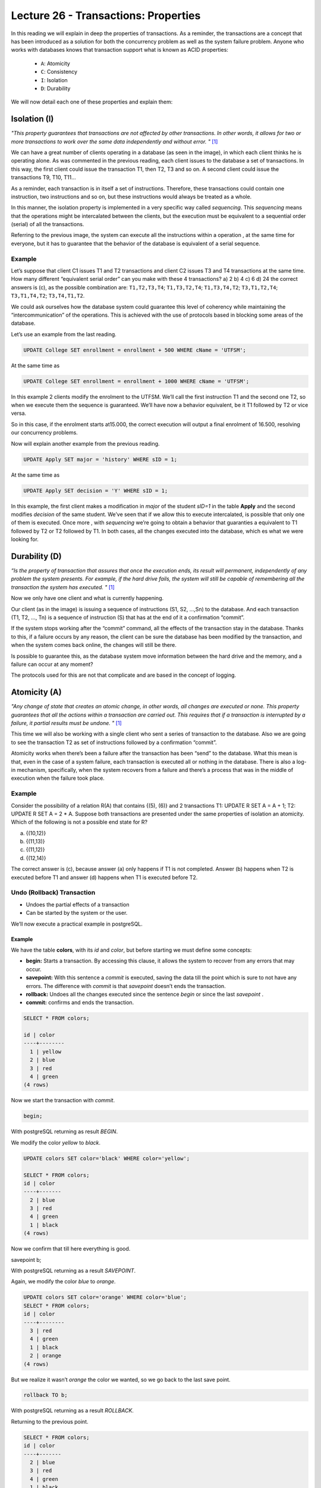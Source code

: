 Lecture 26 - Transactions: Properties
-------------------------------------

.. role:: sql(code)
   :language: sql
   :class: highlight


In this reading we will explain in deep the properties of transactions.
As a reminder, the transactions are a concept that has been introduced as a solution for both the
concurrency problem as well as the system failure problem.
Anyone who works with databases knows that transaction support what is known as ACID properties:

 * ``A``: Atomicity
 * ``C``: Consistency
 * ``I``: Isolation
 * ``D``: Durability

We will now detail each one of these properties and explain them:

Isolation (I)
~~~~~~~~~~~~~~~

*"This property guarantees that transactions are not affected by other transactions. In other words, it allows for two or more transactions
to work over the same data independently and without error. "* [1]_

We can have a great number of clients operating in a database (as seen in the image), in which each client thinks he is
operating alone. As was commented in the previous reading, each client issues to the database a set of transactions. In
this way, the first client could issue the
transaction T1, then T2, T3 and so on. A second client could issue the transactions T9, T10, T11…

.. image:: ../../../sql-course/src/lectura26/imagen1_semana7.png
  :align: center

As a reminder, each transaction is in itself a set of instructions. Therefore, these transactions could contain one instruction,
two instructions and so on, but these  instructions would always be treated as a whole.

In this manner, the isolation property is implemented in a very specific way called *sequencing*.
This *sequencing* means that the operations might be intercalated between the clients, but the execution
must be equivalent to a sequential order (serial) of all the transactions.

Referring to the previous image, the system can execute all the instructions within a operation , at the
same time for everyone, but it has to guarantee that the behavior of the database is equivalent of a serial sequence.


Example
=======

Let’s suppose that client C1 issues T1 and T2 transactions and client C2 issues T3 and T4 transactions at the same time.
How many different “equivalent serial order”  can you make with these 4 transactions?
a) 2
b) 4
c) 6
d) 24
the correct answers is (c), as the possible combination are:
``T1,T2,T3,T4``; ``T1,T3,T2,T4``; ``T1,T3,T4,T2``; ``T3,T1,T2,T4``; ``T3,T1,T4,T2``; ``T3,T4,T1,T2``.

We could ask ourselves how the database system could guarantee this level of coherency while maintaining the
“intercommunication” of the operations. This is achieved with the use of protocols based in blocking some areas
of the database.


Let’s use an example from the last reading.

.. code-block:: sql

 UPDATE College SET enrollment = enrollment + 500 WHERE cName = 'UTFSM';

At the same time as

.. code-block:: sql

 UPDATE College SET enrollment = enrollment + 1000 WHERE cName = 'UTFSM';

In this example 2 clients modify the enrolment to the UTFSM. We’ll call the first instruction T1 and the second one T2,
so when we execute them the sequence is guaranteed. We’ll have now a behavior equivalent, be it T1 followed by T2 or vice versa.

So in this case, if the enrolment starts at15.000, the correct execution will output a final enrolment of 16.500, resolving
our concurrency problems.

Now will explain another example from the previous reading.

.. code-block:: sql

 UPDATE Apply SET major = 'history' WHERE sID = 1;

At the same time as

.. code-block:: sql

 UPDATE Apply SET decision = 'Y' WHERE sID = 1;

In this example, the first client makes a modification in *major* of the student *sID=1* in the table **Apply** and the
second modifies *decision* of the same student.  We’ve seen that if we allow this to execute intercalated, is possible
that only one of them is executed. Once more , with *sequencing* we’re going to obtain a behavior that guaranties a
equivalent to T1 followed by T2 or T2 followed by T1. In both cases, all the changes executed into the database,
which es what we were looking for.

Durability (D)
~~~~~~~~~~~~~~~

*“Is the property of transaction that assures that once the execution ends, its result will permanent,
independently of any problem the system presents. For example, if the hard drive fails, the system will
still be capable of remembering all the transaction the system has executed. "* [1]_

Now we only have one client and what is currently happening.

Our client (as in the image) is issuing a sequence of instructions (S1, S2, …,Sn) to the database. And
each transaction (T1, T2, …, Tn) is a sequence of instruction (S) that has at the end of it a confirmation “commit”.

.. image:: ../../../sql-course/src/lectura26/imagen2_semana7.png
  :align: center

If the system stops working after the “commit” command, all the effects of the transaction stay in the database.
Thanks to this, if a failure occurs by any reason, the client can be sure the database has been modified by the
transaction, and when the system comes back online, the changes will still be there.

Is possible to guarantee this, as the database system move information between the hard drive and the memory, and
a failure can occur at any moment?

The protocols used for this are not that complicate and are based in the concept of logging.

Atomicity (A)
~~~~~~~~~~~~~~

*"Any change of state that creates an atomic change, in other words, all changes are executed or none. This property
guarantees that all the actions within a transaction are carried out. This requires that if a transaction is interrupted
by a failure, it partial results must be undone. "* [1]_

This time we will also be working with a single client who sent a series of transaction to the database. Also we
are going to see the transaction T2 as set of instructions followed by a confirmation “commit”.

Atomicity works when there’s been a failure after the transaction has been “send” to the database. What this
mean is that, even in the case of a system failure, each transaction is executed all or nothing in the database.
There is also a log-in mechanism, specifically, when the system recovers from a failure and there’s a process that
was in the middle of execution when the failure took place.


Example
=======

Consider the possibility of a relation R(A) that contains {(5), (6)} and 2 transactions
T1: UPDATE R SET A = A + 1; T2: UPDATE R SET A = 2 * A. Suppose both transactions are presented under
the same properties of isolation an atomicity. Which of the following is not a possible end state for R?

a) {(10,12)}
b) {(11,13)}
c) {(11,12)}
d) {(12,14)}

The correct answer is (c), because answer (a) only happens if T1 is not completed. Answer (b) happens when T2 is
executed before T1 and answer (d) happens when T1 is executed before T2.

Undo (Rollback) Transaction
===============================

* Undoes the partial effects of a transaction
* Can be started by the system or the user.

We’ll now execute a practical example in postgreSQL.

Example
^^^^^^^
We have the table **colors**, with its *id* and  *color*, but before starting we must define some concepts:

* **begin:** Starts a transaction. By accessing this clause, it allows the system to recover from any errors that may occur.
* **savepoint:** With this sentence a *commit* is executed, saving the data till the point which is sure to not have any errors. The difference with *commit* is that *savepoint* doesn’t ends the transaction.
* **rollback:** Undoes all the changes executed since the sentence *begin* or since the last *savepoint* .
* **commit:** confirms and ends the transaction.

.. code-block:: sql

 SELECT * FROM colors;

 id | color
 ----+--------
   1 | yellow
   2 | blue
   3 | red
   4 | green
 (4 rows)

Now we start the transaction with *commit*.

.. code-block:: sql

 begin;

With postgreSQL returning as result *BEGIN*.

We modify the color *yellow* to *black*.

.. code-block:: sql

 UPDATE colors SET color='black' WHERE color='yellow';

 SELECT * FROM colors;
 id | color
 ----+-------
   2 | blue
   3 | red
   4 | green
   1 | black
 (4 rows)

Now we confirm that till here everything is good.

.. code-block:: sql

savepoint b;

With postgreSQL returning as a result *SAVEPOINT*.

Again, we modify the color *blue* to *orange*.

.. code-block:: sql

 UPDATE colors SET color='orange' WHERE color='blue';
 SELECT * FROM colors;
 id | color
 ----+--------
   3 | red
   4 | green
   1 | black
   2 | orange
 (4 rows)

But we realize it wasn’t *orange* the color we wanted, so we go back to the last save point.

.. code-block:: sql

 rollback TO b;

With postgreSQL returning as a result *ROLLBACK*.

Returning to the previous point.

.. code-block:: sql

 SELECT * FROM colors;
 id | color
 ----+-------
   2 | blue
   3 | red
   4 | green
   1 | black
 (4 rows)



Consistency (C)
~~~~~~~~~~~~~~~~

*"This property established that only valid values or data will be stored in the database. If by any reason the
transaction violates this property, a rollback will be applied, leaving the database in its previous state.
In case the transaction is successfully executed, the database will change from the previous state to a new consistency state."* [1]_

The *consistency* property defines how the transaction interact with the integrity restrictions that can exist in a database.
When we have multiple clients interacting with the database at the same time, we can have a configuration that
satisfies all the integrity restrictions, so when a client starts operating, he can use it.


.. [1] http://www.slideshare.net/W4L73R/bases-de-datos-acid-reglas-de-codd-e-integridad-de-datos
